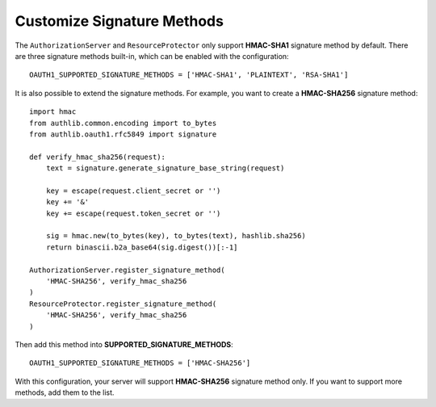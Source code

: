 Customize Signature Methods
===========================

The ``AuthorizationServer`` and ``ResourceProtector`` only support **HMAC-SHA1**
signature method by default. There are three signature methods built-in, which
can be enabled with the configuration::

    OAUTH1_SUPPORTED_SIGNATURE_METHODS = ['HMAC-SHA1', 'PLAINTEXT', 'RSA-SHA1']

It is also possible to extend the signature methods. For example, you want to
create a **HMAC-SHA256** signature method::

    import hmac
    from authlib.common.encoding import to_bytes
    from authlib.oauth1.rfc5849 import signature

    def verify_hmac_sha256(request):
        text = signature.generate_signature_base_string(request)

        key = escape(request.client_secret or '')
        key += '&'
        key += escape(request.token_secret or '')

        sig = hmac.new(to_bytes(key), to_bytes(text), hashlib.sha256)
        return binascii.b2a_base64(sig.digest())[:-1]

    AuthorizationServer.register_signature_method(
        'HMAC-SHA256', verify_hmac_sha256
    )
    ResourceProtector.register_signature_method(
        'HMAC-SHA256', verify_hmac_sha256
    )

Then add this method into **SUPPORTED_SIGNATURE_METHODS**::

    OAUTH1_SUPPORTED_SIGNATURE_METHODS = ['HMAC-SHA256']

With this configuration, your server will support **HMAC-SHA256** signature
method only. If you want to support more methods, add them to the list.
